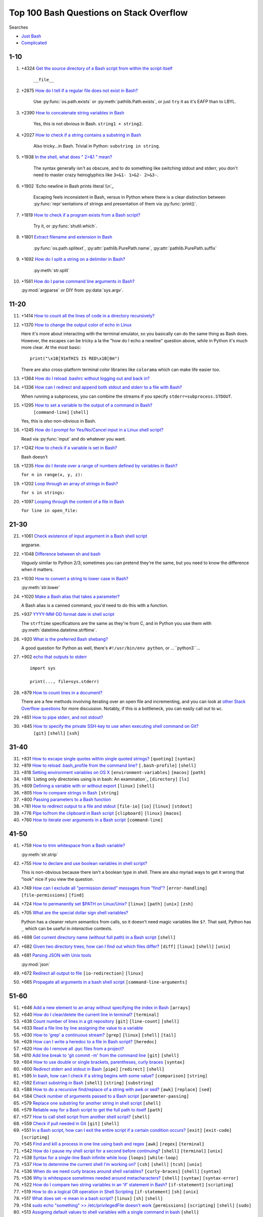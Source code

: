 =============================================
Top 100 Bash Questions on Stack Overflow
=============================================

Searches

* `Just Bash <https://stackoverflow.com/questions/tagged/bash?sort=votes&pageSize=100>`_
* `Complicated <https://stackoverflow.com/search?tab=votes&q=%5bbash%5d%20or%20%5bshell%5d%20and%20-%5bpython%5d%20and%20is%3aquestion>`_

1-10
======

1. +4324 `Get the source directory of a Bash script from within the script itself`_

    ``__file__``

2. +2875 `How do I tell if a regular file does not exist in Bash?`_

    Use :py:func:`os.path.exists` or :py:meth:`pathlib.Path.exists`, or just ``try`` it as it's EAFP than to LBYL.

3. +2390 `How to concatenate string variables in Bash`_

    Yes, this is not obvious in Bash. ``string1 + string2``.

4. +2027 `How to check if a string contains a substring in Bash`_

    Also tricky...in Bash. Trivial in Python: ``substring in string``.

5. +1938 `In the shell, what does " 2>&1 " mean?`_

    The syntax generally isn't as obscure, and to do something like switching stdout and stderr, you don't need to master crazy heiroglyphics like ``3>&1- 1>&2- 2>&3-``.

6. +1902 `Echo newline in Bash prints literal \\n`_

    Escaping feels inconsistent in Bash, versus in Python where there is a clear distinction between :py:func:`repr`\ sentations of strings and presentation of them via :py:func:`print()`.

7. +1819 `How to check if a program exists from a Bash script?`_

    Try it, or :py:func:`shutil.which`.

8. +1801 `Extract filename and extension in Bash`_

    :py:func:`os.path.splitext`, :py:attr:`pathlib.PurePath.name`, :py:attr:`pathlib.PurePath.suffix`

9. +1692 `How do I split a string on a delimiter in Bash?`_

    :py:meth:`str.split`

10. +1561 `How do I parse command line arguments in Bash?`_

    :py:mod:`argparse` or DIY from :py:data:`sys.argv`.


11-20
======

11. +1414 `How to count all the lines of code in a directory recursively?`_

12. +1370 `How to change the output color of echo in Linux`_

    Here it's more about interacting with the terminal emulator, so you basically can do the same thing as Bash does. However, the escapes can be tricky a la the "how do I echo a newline" question above, while in Python it's much more clear. At the most basic::

        print("\x1B[91mTHIS IS RED\x1B[0m")

    There are also cross-platform terminal color libraries like ``colorama`` which can make life easier too.

13. +1364 `How do I reload .bashrc without logging out and back in?`_


14. +1336 `How can I redirect and append both stdout and stderr to a file with Bash?`_

    When running a subprocess, you can combine the streams if you specify ``stderr=subprocess.STDOUT``.

15. +1295 `How to set a variable to the output of a command in Bash?`_
     ``[command-line]`` ``[shell]``

    Yes, this is *also* non-obvious in Bash.

16. +1245 `How do I prompt for Yes/No/Cancel input in a Linux shell script?`_

    Read via :py:func:`input` and do whatever you want.

17. +1242 `How to check if a variable is set in Bash?`_

    Bash doesn't

18. +1235 `How do I iterate over a range of numbers defined by variables in Bash?`_

    ``for n in range(x, y, z):``

19. +1202 `Loop through an array of strings in Bash?`_

    ``for s in strings:``

20. +1097 `Looping through the content of a file in Bash`_

    ``for line in open_file:``

21-30
======

21. +1061 `Check existence of input argument in a Bash shell script`_

    argparse.

22. +1048 `Difference between sh and bash`_

    *Vaguely* similar to Python 2/3; sometimes you can pretend they're the same, but you need to know the difference when it matters.

23. +1030 `How to convert a string to lower case in Bash?`_

    :py:meth:`str.lower`

24. +1020 `Make a Bash alias that takes a parameter?`_

    A Bash alias is a canned command, you'd need to do this with a function.

25. +937 `YYYY-MM-DD format date in shell script`_

    The ``strftime`` specifications are the same as they're from C, and in Python you use them with :py:meth:`datetime.datetime.strftime`.

26. +920 `What is the preferred Bash shebang?`_

    A good question for Python as well, there's ``#!/usr/bin/env python``, or ...``python3``...

27. +902 `echo that outputs to stderr`_

    ::

        import sys

        print(..., file=sys.stderr)

28. +879 `How to count lines in a document?`_

    There are a few methods involving iterating over an open file and incrementing, and you can look at `other Stack Overflow questions <https://stackoverflow.com/questions/9629179/python-counting-lines-in-a-huge-10gb-file-as-fast-as-possible>`_ for more discussion. Notably, if this *is* a bottleneck, you can easily call out to ``wc``.

29. +851 `How to pipe stderr, and not stdout?`_



30. +845 `How to specify the private SSH-key to use when executing shell command on Git?`_
     ``[git]`` ``[shell]`` ``[ssh]``

31-40
======

31. +831 `How to escape single quotes within single quoted strings?`_
    ``[quoting]`` ``[syntax]``

32. +819 `How to reload .bash_profile from the command line?`_
    ``[.bash-profile]`` ``[shell]``

33. +818 `Setting environment variables on OS X`_
    ``[environment-variables]`` ``[macos]`` ``[path]``

34. +816 `Listing only directories using ls in bash: An examination`_
    ``[directory]`` ``[ls]``

35. +809 `Defining a variable with or without export`_
    ``[linux]`` ``[shell]``

36. +805 `How to compare strings in Bash`_
    ``[string]``

37. +800 `Passing parameters to a Bash function`_


38. +781 `How to redirect output to a file and stdout`_
    ``[file-io]`` ``[io]`` ``[linux]`` ``[stdout]``

39. +776 `Pipe to/from the clipboard in Bash script`_
    ``[clipboard]`` ``[linux]`` ``[macos]``

40. +760 `How to iterate over arguments in a Bash script`_
    ``[command-line]``

41-50
======

41. +759 `How to trim whitespace from a Bash variable?`_

    :py:meth:`str.strip`

42. +755 `How to declare and use boolean variables in shell script?`_

    This is non-obvious because there isn't a boolean type in shell. There are also myriad ways to get it wrong that "look" nice if you view the question.

43. +749 `How can I exclude all "permission denied" messages from "find"?`_
    ``[error-handling]`` ``[file-permissions]`` ``[find]``

44. +724 `How to permanently set $PATH on Linux/Unix?`_
    ``[linux]`` ``[path]`` ``[unix]`` ``[zsh]``

45. +705 `What are the special dollar sign shell variables?`_

    Python has a cleaner return semantics from calls, so it doesn't need magic variables like ``$?``. That said, Python has ``_`` which can be useful in *interactive* contexts.

46. +698 `Get current directory name (without full path) in a Bash script`_
    ``[shell]``

47. +682 `Given two directory trees, how can I find out which files differ?`_
    ``[diff]`` ``[linux]`` ``[shell]`` ``[unix]``

48. +681 `Parsing JSON with Unix tools`_

    :py:mod:`json`

49. +672 `Redirect all output to file`_
    ``[io-redirection]`` ``[linux]``

50. +665 `Propagate all arguments in a bash shell script`_
    ``[command-line-arguments]``

51-60
======

51. +646 `Add a new element to an array without specifying the index in Bash`_
    ``[arrays]``

52. +640 `How do I clear/delete the current line in terminal?`_
    ``[terminal]``

53. +638 `Count number of lines in a git repository`_
    ``[git]`` ``[line-count]`` ``[shell]``

54. +633 `Read a file line by line assigning the value to a variable`_


55. +630 `How to 'grep' a continuous stream?`_
    ``[grep]`` ``[linux]`` ``[shell]`` ``[tail]``

56. +628 `How can I write a heredoc to a file in Bash script?`_
    ``[heredoc]``

57. +620 `How do I remove all .pyc files from a project?`_


58. +610 `Add line break to 'git commit -m' from the command line`_
    ``[git]`` ``[shell]``

59. +604 `How to use double or single brackets, parentheses, curly braces`_
    ``[syntax]``

60. +600 `Redirect stderr and stdout in Bash`_
    ``[pipe]`` ``[redirect]`` ``[shell]``

61. +595 `In bash, how can I check if a string begins with some value?`_
    ``[comparison]`` ``[string]``

62. +592 `Extract substring in Bash`_
    ``[shell]`` ``[string]`` ``[substring]``

63. +588 `How to do a recursive find/replace of a string with awk or sed?`_
    ``[awk]`` ``[replace]`` ``[sed]``

64. +584 `Check number of arguments passed to a Bash script`_
    ``[parameter-passing]``

65. +579 `Replace one substring for another string in shell script`_
    ``[shell]``

66. +579 `Reliable way for a Bash script to get the full path to itself`_
    ``[path]``

67. +577 `How to call shell script from another shell script?`_
    ``[shell]``

68. +559 `Check if pull needed in Git`_
    ``[git]`` ``[shell]``

69. +551 `In a Bash script, how can I exit the entire script if a certain condition occurs?`_
    ``[exit]`` ``[exit-code]`` ``[scripting]``

70. +545 `Find and kill a process in one line using bash and regex`_
    ``[awk]`` ``[regex]`` ``[terminal]``

71. +542 `How do I pause my shell script for a second before continuing?`_
    ``[shell]`` ``[terminal]`` ``[unix]``

72. +538 `Syntax for a single-line Bash infinite while loop`_
    ``[loops]`` ``[while-loop]``

73. +537 `How to determine the current shell I'm working on?`_
    ``[csh]`` ``[shell]`` ``[tcsh]`` ``[unix]``

74. +536 `When do we need curly braces around shell variables?`_
    ``[curly-braces]`` ``[shell]`` ``[syntax]``

75. +536 `Why is whitespace sometimes needed around metacharacters?`_
    ``[shell]`` ``[syntax]`` ``[syntax-error]``

76. +522 `How do I compare two string variables in an 'if' statement in Bash?`_
    ``[if-statement]`` ``[scripting]``

77. +519 `How to do a logical OR operation in Shell Scripting`_
    ``[if-statement]`` ``[sh]`` ``[unix]``

78. +517 `What does set -e mean in a bash script?`_
    ``[linux]`` ``[sh]`` ``[shell]``

79. +514 `sudo echo "something" >> /etc/privilegedFile doesn't work`_
    ``[permissions]`` ``[scripting]`` ``[shell]`` ``[sudo]``

80. +513 `Assigning default values to shell variables with a single command in bash`_
    ``[shell]``

81. +511 `Automatic exit from bash shell script on error`_
    ``[exit]`` ``[shell]``

82. +507 `Split string into an array in Bash`_
    ``[arrays]`` ``[split]``

83. +503 `How do I know the script file name in a Bash script?`_
    ``[linux]`` ``[scripting]`` ``[shell]``

84. +503 `How do I prompt a user for confirmation in bash script?`_


85. +499 `Get current time in seconds since the Epoch on Linux, Bash`_
    ``[datetime]`` ``[linux]``

86. +497 `Capturing multiple line output into a Bash variable`_
    ``[variables]``

87. +495 `How do I test if a variable is a number in Bash?`_
    ``[linux]`` ``[shell]``

88. +490 `How to kill all processes with a given partial name?`_
    ``[linux]`` ``[posix]``

89. +485 `How to run a shell script on a Unix console or Mac terminal?`_
    ``[linux]`` ``[macos]`` ``[shell]`` ``[unix]``

90. +482 `How does "cat << EOF" work in bash?`_
    ``[heredoc]`` ``[linux]`` ``[scripting]``

91. +480 `How do I get cURL to not show the progress bar?`_
    ``[curl]`` ``[linux]`` ``[scripting]`` ``[unix]``

92. +470 `How to pass all arguments passed to my bash script to a function of mine?`_
    ``[function]`` ``[parameter-passing]``

93. +468 `Bash tool to get nth line from a file`_
    ``[awk]`` ``[sed]`` ``[shell]`` ``[unix]``

94. +464 `How to wait in bash for several subprocesses to finish and return exit code !=0 when any subprocess ends with code !=0?`_
    ``[process]`` ``[wait]``

95. +464 `What's a concise way to check that environment variables are set in a Unix shell script?`_
    ``[shell]`` ``[unix]``

96. +463 `How do I write stderr to a file while using "tee" with a pipe?`_
    ``[linux]`` ``[unix]``

97. +460 `How can I add numbers in a bash script`_
    ``[mathematical-expressions]``

98. +459 `How can I remove the first line of a text file using bash/sed script?`_
    ``[scripting]`` ``[sed]``

99. +457 `Find and Replace Inside a Text File from a Bash Command`_
    ``[ironpython]`` ``[replace]`` ``[scripting]`` ``[ssh]``

100. +455 `How to define hash tables in Bash?`_
    ``[associative-array]`` ``[dictionary]`` ``[hashtable]``




.. _Get the source directory of a Bash script from within the script itself: https://stackoverflow.com/questions/59895/get-the-source-directory-of-a-bash-script-from-within-the-script-itself
.. _How do I tell if a regular file does not exist in Bash?: https://stackoverflow.com/questions/638975/how-do-i-tell-if-a-regular-file-does-not-exist-in-bash
.. _How to concatenate string variables in Bash: https://stackoverflow.com/questions/4181703/how-to-concatenate-string-variables-in-bash
.. _How to check if a string contains a substring in Bash: https://stackoverflow.com/questions/229551/how-to-check-if-a-string-contains-a-substring-in-bash
.. _In the shell, what does " 2>&1 " mean?: https://stackoverflow.com/questions/818255/in-the-shell-what-does-21-mean
.. _Echo newline in Bash prints literal \n: https://stackoverflow.com/questions/8467424/echo-newline-in-bash-prints-literal-n
.. _How to check if a program exists from a Bash script?: https://stackoverflow.com/questions/592620/how-to-check-if-a-program-exists-from-a-bash-script
.. _Extract filename and extension in Bash: https://stackoverflow.com/questions/965053/extract-filename-and-extension-in-bash
.. _How do I split a string on a delimiter in Bash?: https://stackoverflow.com/questions/918886/how-do-i-split-a-string-on-a-delimiter-in-bash
.. _How do I parse command line arguments in Bash?: https://stackoverflow.com/questions/192249/how-do-i-parse-command-line-arguments-in-bash
.. _How to count all the lines of code in a directory recursively?: https://stackoverflow.com/questions/1358540/how-to-count-all-the-lines-of-code-in-a-directory-recursively
.. _How to change the output color of echo in Linux: https://stackoverflow.com/questions/5947742/how-to-change-the-output-color-of-echo-in-linux
.. _How do I reload .bashrc without logging out and back in?: https://stackoverflow.com/questions/2518127/how-do-i-reload-bashrc-without-logging-out-and-back-in
.. _How can I redirect and append both stdout and stderr to a file with Bash?: https://stackoverflow.com/questions/876239/how-can-i-redirect-and-append-both-stdout-and-stderr-to-a-file-with-bash
.. _How to set a variable to the output of a command in Bash?: https://stackoverflow.com/questions/4651437/how-to-set-a-variable-to-the-output-of-a-command-in-bash
.. _How do I prompt for Yes/No/Cancel input in a Linux shell script?: https://stackoverflow.com/questions/226703/how-do-i-prompt-for-yes-no-cancel-input-in-a-linux-shell-script
.. _How to check if a variable is set in Bash?: https://stackoverflow.com/questions/3601515/how-to-check-if-a-variable-is-set-in-bash
.. _How do I iterate over a range of numbers defined by variables in Bash?: https://stackoverflow.com/questions/169511/how-do-i-iterate-over-a-range-of-numbers-defined-by-variables-in-bash
.. _Loop through an array of strings in Bash?: https://stackoverflow.com/questions/8880603/loop-through-an-array-of-strings-in-bash
.. _Looping through the content of a file in Bash: https://stackoverflow.com/questions/1521462/looping-through-the-content-of-a-file-in-bash
.. _Check existence of input argument in a Bash shell script: https://stackoverflow.com/questions/6482377/check-existence-of-input-argument-in-a-bash-shell-script
.. _Difference between sh and bash: https://stackoverflow.com/questions/5725296/difference-between-sh-and-bash
.. _How to convert a string to lower case in Bash?: https://stackoverflow.com/questions/2264428/how-to-convert-a-string-to-lower-case-in-bash
.. _Make a Bash alias that takes a parameter?: https://stackoverflow.com/questions/7131670/make-a-bash-alias-that-takes-a-parameter
.. _YYYY-MM-DD format date in shell script: https://stackoverflow.com/questions/1401482/yyyy-mm-dd-format-date-in-shell-script
.. _What is the preferred Bash shebang?: https://stackoverflow.com/questions/10376206/what-is-the-preferred-bash-shebang
.. _echo that outputs to stderr: https://stackoverflow.com/questions/2990414/echo-that-outputs-to-stderr
.. _How to count lines in a document?: https://stackoverflow.com/questions/3137094/how-to-count-lines-in-a-document
.. _How to pipe stderr, and not stdout?: https://stackoverflow.com/questions/2342826/how-to-pipe-stderr-and-not-stdout
.. _How to specify the private SSH-key to use when executing shell command on Git?: https://stackoverflow.com/questions/4565700/how-to-specify-the-private-ssh-key-to-use-when-executing-shell-command-on-git
.. _How to escape single quotes within single quoted strings?: https://stackoverflow.com/questions/1250079/how-to-escape-single-quotes-within-single-quoted-strings
.. _How to reload .bash_profile from the command line?: https://stackoverflow.com/questions/4608187/how-to-reload-bash-profile-from-the-command-line
.. _Setting environment variables on OS X: https://stackoverflow.com/questions/135688/setting-environment-variables-on-os-x
.. _Listing only directories using ls in bash: An examination: https://stackoverflow.com/questions/14352290/listing-only-directories-using-ls-in-bash-an-examination
.. _Defining a variable with or without export: https://stackoverflow.com/questions/1158091/defining-a-variable-with-or-without-export
.. _How to compare strings in Bash: https://stackoverflow.com/questions/2237080/how-to-compare-strings-in-bash
.. _Passing parameters to a Bash function: https://stackoverflow.com/questions/6212219/passing-parameters-to-a-bash-function
.. _How to redirect output to a file and stdout: https://stackoverflow.com/questions/418896/how-to-redirect-output-to-a-file-and-stdout
.. _Pipe to/from the clipboard in Bash script: https://stackoverflow.com/questions/749544/pipe-to-from-the-clipboard-in-bash-script
.. _How to iterate over arguments in a Bash script: https://stackoverflow.com/questions/255898/how-to-iterate-over-arguments-in-a-bash-script
.. _How to trim whitespace from a Bash variable?: https://stackoverflow.com/questions/369758/how-to-trim-whitespace-from-a-bash-variable
.. _How to declare and use boolean variables in shell script?: https://stackoverflow.com/questions/2953646/how-to-declare-and-use-boolean-variables-in-shell-script
.. _How can I exclude all "permission denied" messages from "find"?: https://stackoverflow.com/questions/762348/how-can-i-exclude-all-permission-denied-messages-from-find
.. _How to permanently set $PATH on Linux/Unix?: https://stackoverflow.com/questions/14637979/how-to-permanently-set-path-on-linux-unix
.. _What are the special dollar sign shell variables?: https://stackoverflow.com/questions/5163144/what-are-the-special-dollar-sign-shell-variables
.. _Get current directory name (without full path) in a Bash script: https://stackoverflow.com/questions/1371261/get-current-directory-name-without-full-path-in-a-bash-script
.. _Given two directory trees, how can I find out which files differ?: https://stackoverflow.com/questions/4997693/given-two-directory-trees-how-can-i-find-out-which-files-differ
.. _Parsing JSON with Unix tools: https://stackoverflow.com/questions/1955505/parsing-json-with-unix-tools
.. _Redirect all output to file: https://stackoverflow.com/questions/6674327/redirect-all-output-to-file
.. _Propagate all arguments in a bash shell script: https://stackoverflow.com/questions/4824590/propagate-all-arguments-in-a-bash-shell-script
.. _Add a new element to an array without specifying the index in Bash: https://stackoverflow.com/questions/1951506/add-a-new-element-to-an-array-without-specifying-the-index-in-bash
.. _How do I clear/delete the current line in terminal?: https://stackoverflow.com/questions/9679776/how-do-i-clear-delete-the-current-line-in-terminal
.. _Count number of lines in a git repository: https://stackoverflow.com/questions/4822471/count-number-of-lines-in-a-git-repository
.. _Read a file line by line assigning the value to a variable: https://stackoverflow.com/questions/10929453/read-a-file-line-by-line-assigning-the-value-to-a-variable
.. _How to 'grep' a continuous stream?: https://stackoverflow.com/questions/7161821/how-to-grep-a-continuous-stream
.. _How can I write a heredoc to a file in Bash script?: https://stackoverflow.com/questions/2953081/how-can-i-write-a-heredoc-to-a-file-in-bash-script
.. _How do I remove all .pyc files from a project?: https://stackoverflow.com/questions/785519/how-do-i-remove-all-pyc-files-from-a-project
.. _Add line break to 'git commit -m' from the command line: https://stackoverflow.com/questions/5064563/add-line-break-to-git-commit-m-from-the-command-line
.. _How to use double or single brackets, parentheses, curly braces: https://stackoverflow.com/questions/2188199/how-to-use-double-or-single-brackets-parentheses-curly-braces
.. _Redirect stderr and stdout in Bash: https://stackoverflow.com/questions/637827/redirect-stderr-and-stdout-in-bash
.. _In bash, how can I check if a string begins with some value?: https://stackoverflow.com/questions/2172352/in-bash-how-can-i-check-if-a-string-begins-with-some-value
.. _Extract substring in Bash: https://stackoverflow.com/questions/428109/extract-substring-in-bash
.. _How to do a recursive find/replace of a string with awk or sed?: https://stackoverflow.com/questions/1583219/how-to-do-a-recursive-find-replace-of-a-string-with-awk-or-sed
.. _Check number of arguments passed to a Bash script: https://stackoverflow.com/questions/18568706/check-number-of-arguments-passed-to-a-bash-script
.. _Replace one substring for another string in shell script: https://stackoverflow.com/questions/13210880/replace-one-substring-for-another-string-in-shell-script
.. _Reliable way for a Bash script to get the full path to itself: https://stackoverflow.com/questions/4774054/reliable-way-for-a-bash-script-to-get-the-full-path-to-itself
.. _How to call shell script from another shell script?: https://stackoverflow.com/questions/8352851/how-to-call-shell-script-from-another-shell-script
.. _Check if pull needed in Git: https://stackoverflow.com/questions/3258243/check-if-pull-needed-in-git
.. _In a Bash script, how can I exit the entire script if a certain condition occurs?: https://stackoverflow.com/questions/1378274/in-a-bash-script-how-can-i-exit-the-entire-script-if-a-certain-condition-occurs
.. _Find and kill a process in one line using bash and regex: https://stackoverflow.com/questions/3510673/find-and-kill-a-process-in-one-line-using-bash-and-regex
.. _How do I pause my shell script for a second before continuing?: https://stackoverflow.com/questions/21620406/how-do-i-pause-my-shell-script-for-a-second-before-continuing
.. _Syntax for a single-line Bash infinite while loop: https://stackoverflow.com/questions/1289026/syntax-for-a-single-line-bash-infinite-while-loop
.. _How to determine the current shell I'm working on?: https://stackoverflow.com/questions/3327013/how-to-determine-the-current-shell-im-working-on
.. _When do we need curly braces around shell variables?: https://stackoverflow.com/questions/8748831/when-do-we-need-curly-braces-around-shell-variables
.. _Why is whitespace sometimes needed around metacharacters?: https://stackoverflow.com/questions/21186724/why-is-whitespace-sometimes-needed-around-metacharacters
.. _How do I compare two string variables in an 'if' statement in Bash?: https://stackoverflow.com/questions/4277665/how-do-i-compare-two-string-variables-in-an-if-statement-in-bash
.. _How to do a logical OR operation in Shell Scripting: https://stackoverflow.com/questions/4111475/how-to-do-a-logical-or-operation-in-shell-scripting
.. _What does set -e mean in a bash script?: https://stackoverflow.com/questions/19622198/what-does-set-e-mean-in-a-bash-script
.. _sudo echo "something" >> /etc/privilegedFile doesn't work: https://stackoverflow.com/questions/84882/sudo-echo-something-etc-privilegedfile-doesnt-work
.. _Assigning default values to shell variables with a single command in bash: https://stackoverflow.com/questions/2013547/assigning-default-values-to-shell-variables-with-a-single-command-in-bash
.. _Automatic exit from bash shell script on error: https://stackoverflow.com/questions/2870992/automatic-exit-from-bash-shell-script-on-error
.. _Split string into an array in Bash: https://stackoverflow.com/questions/10586153/split-string-into-an-array-in-bash
.. _How do I know the script file name in a Bash script?: https://stackoverflow.com/questions/192319/how-do-i-know-the-script-file-name-in-a-bash-script
.. _How do I prompt a user for confirmation in bash script?: https://stackoverflow.com/questions/1885525/how-do-i-prompt-a-user-for-confirmation-in-bash-script
.. _Get current time in seconds since the Epoch on Linux, Bash: https://stackoverflow.com/questions/1092631/get-current-time-in-seconds-since-the-epoch-on-linux-bash
.. _Capturing multiple line output into a Bash variable: https://stackoverflow.com/questions/613572/capturing-multiple-line-output-into-a-bash-variable
.. _How do I test if a variable is a number in Bash?: https://stackoverflow.com/questions/806906/how-do-i-test-if-a-variable-is-a-number-in-bash
.. _How to kill all processes with a given partial name?: https://stackoverflow.com/questions/8987037/how-to-kill-all-processes-with-a-given-partial-name
.. _How to run a shell script on a Unix console or Mac terminal?: https://stackoverflow.com/questions/733824/how-to-run-a-shell-script-on-a-unix-console-or-mac-terminal
.. _How does "cat << EOF" work in bash?: https://stackoverflow.com/questions/2500436/how-does-cat-eof-work-in-bash
.. _How do I get cURL to not show the progress bar?: https://stackoverflow.com/questions/7373752/how-do-i-get-curl-to-not-show-the-progress-bar
.. _How to pass all arguments passed to my bash script to a function of mine?: https://stackoverflow.com/questions/3811345/how-to-pass-all-arguments-passed-to-my-bash-script-to-a-function-of-mine
.. _Bash tool to get nth line from a file: https://stackoverflow.com/questions/6022384/bash-tool-to-get-nth-line-from-a-file
.. _How to wait in bash for several subprocesses to finish and return exit code !=0 when any subprocess ends with code !=0?: https://stackoverflow.com/questions/356100/how-to-wait-in-bash-for-several-subprocesses-to-finish-and-return-exit-code-0
.. _What's a concise way to check that environment variables are set in a Unix shell script?: https://stackoverflow.com/questions/307503/whats-a-concise-way-to-check-that-environment-variables-are-set-in-a-unix-shell
.. _How do I write stderr to a file while using "tee" with a pipe?: https://stackoverflow.com/questions/692000/how-do-i-write-stderr-to-a-file-while-using-tee-with-a-pipe
.. _How can I add numbers in a bash script: https://stackoverflow.com/questions/6348902/how-can-i-add-numbers-in-a-bash-script
.. _How can I remove the first line of a text file using bash/sed script?: https://stackoverflow.com/questions/339483/how-can-i-remove-the-first-line-of-a-text-file-using-bash-sed-script
.. _Find and Replace Inside a Text File from a Bash Command: https://stackoverflow.com/questions/525592/find-and-replace-inside-a-text-file-from-a-bash-command
.. _How to define hash tables in Bash?: https://stackoverflow.com/questions/1494178/how-to-define-hash-tables-in-bash
